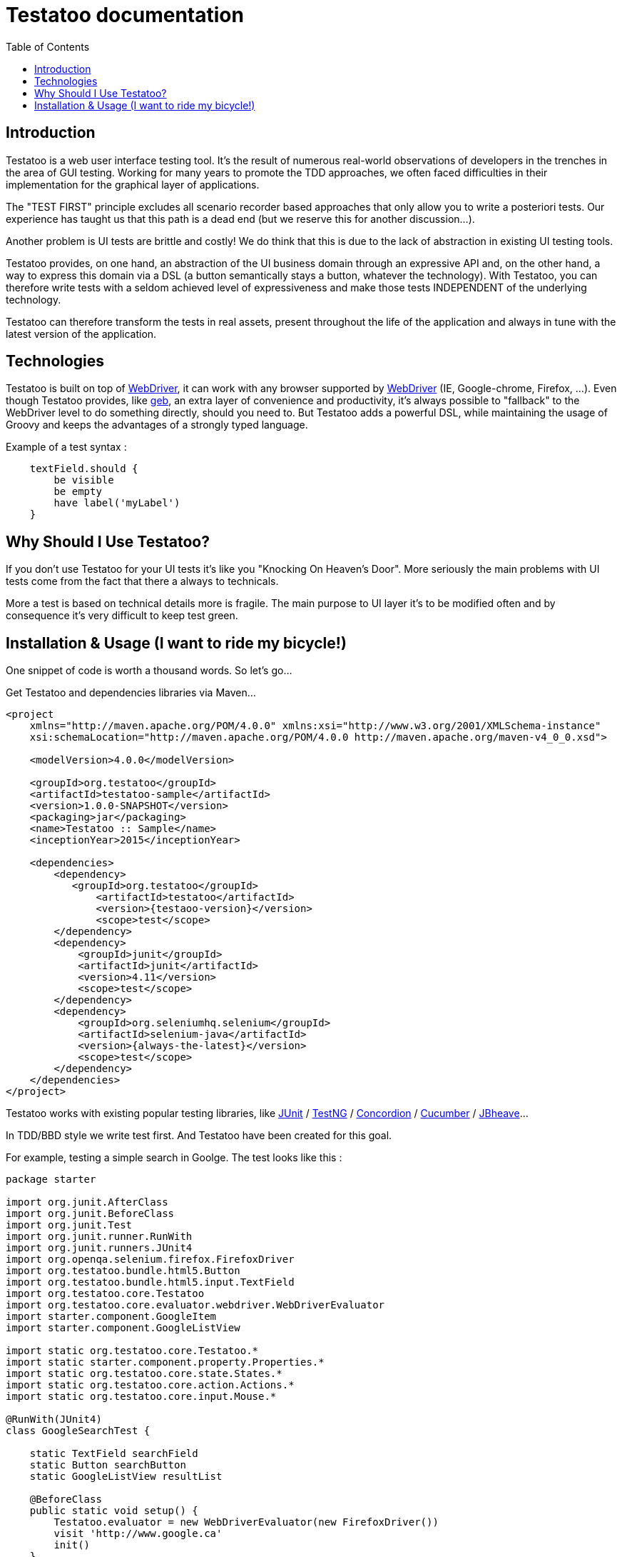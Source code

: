 = Testatoo documentation
:toc: left
:doctype: book
:icons: font
:homepage: http://www.testatoo.org
:desc: This is the Testatoo documentation
:imagesdir: images

== Introduction

Testatoo is a web user interface testing tool. It's the result of numerous real-world observations of developers in the trenches in the area of GUI testing.
Working for many years to promote the TDD approaches, we often faced difficulties in their implementation for the graphical layer of applications.

The "TEST FIRST" principle excludes all scenario recorder based approaches that only allow you to write a posteriori tests.
Our experience has taught us that this path is a dead end (but we reserve this for another discussion...).

Another problem is UI tests are brittle and costly! We do think that this is due to the lack of abstraction in existing UI testing tools.

Testatoo provides, on one hand, an abstraction of the UI business domain through an expressive API and, on the other hand, a way to express this domain via a DSL (a button semantically stays a button, whatever the technology).
With Testatoo, you can therefore write tests with a seldom achieved level of expressiveness and make those tests INDEPENDENT of the underlying technology.

Testatoo can therefore transform the tests in real assets, present throughout the life of the application and always in tune with the latest version of the application.

== Technologies

Testatoo is built on top of http://code.google.com/p/selenium/[WebDriver], it can work with any browser supported by https://code.google.com/p/selenium/wiki/FrequentlyAskedQuestions[WebDriver] (IE, Google-chrome, Firefox, ...).
Even though Testatoo provides, like http://www.gebish.org/testing[geb], an extra layer of convenience and productivity, it's always possible to "fallback" to the WebDriver level to do something directly, should you need to.
But Testatoo adds a powerful DSL, while maintaining the usage of Groovy and keeps the advantages of a strongly typed language.

Example of a test syntax :

[source, java]
-------------------------------------------------------------------------------
    textField.should {
        be visible
        be empty
        have label('myLabel')
    }
-------------------------------------------------------------------------------

== Why Should I Use Testatoo?

If you don't use Testatoo for your UI tests it's like you "Knocking On Heaven's Door".
More seriously the main problems with UI tests come from the fact that there a always to technicals.

More a test is based on technical details more is fragile.
The main purpose to UI layer it's to be modified often and by consequence it's very difficult to keep test green.


== Installation & Usage (I want to ride my bicycle!)

One snippet of code is worth a thousand words.
So let's go...

Get Testatoo and dependencies libraries via Maven...

[source, xml]
-------------------------------------------------------------------------------
<project
    xmlns="http://maven.apache.org/POM/4.0.0" xmlns:xsi="http://www.w3.org/2001/XMLSchema-instance"
    xsi:schemaLocation="http://maven.apache.org/POM/4.0.0 http://maven.apache.org/maven-v4_0_0.xsd">

    <modelVersion>4.0.0</modelVersion>

    <groupId>org.testatoo</groupId>
    <artifactId>testatoo-sample</artifactId>
    <version>1.0.0-SNAPSHOT</version>
    <packaging>jar</packaging>
    <name>Testatoo :: Sample</name>
    <inceptionYear>2015</inceptionYear>

    <dependencies>
        <dependency>
           <groupId>org.testatoo</groupId>
               <artifactId>testatoo</artifactId>
               <version>{testaoo-version}</version>
               <scope>test</scope>
        </dependency>
        <dependency>
            <groupId>junit</groupId>
            <artifactId>junit</artifactId>
            <version>4.11</version>
            <scope>test</scope>
        </dependency>
        <dependency>
            <groupId>org.seleniumhq.selenium</groupId>
            <artifactId>selenium-java</artifactId>
            <version>{always-the-latest}</version>
            <scope>test</scope>
        </dependency>
    </dependencies>
</project>
-------------------------------------------------------------------------------

Testatoo works with existing popular testing libraries, like http://junit.org/[JUnit] / http://testng.org/[TestNG]
 / http://concordion.org/[Concordion] / https://cucumber.io/[Cucumber] / http://jbehave.org/[JBheave]...


In TDD/BBD style we write test first. And Testatoo have been created for this goal.

For example, testing a simple search in Goolge.
The test looks like this :

[source, java]
-------------------------------------------------------------------------------
package starter

import org.junit.AfterClass
import org.junit.BeforeClass
import org.junit.Test
import org.junit.runner.RunWith
import org.junit.runners.JUnit4
import org.openqa.selenium.firefox.FirefoxDriver
import org.testatoo.bundle.html5.Button
import org.testatoo.bundle.html5.input.TextField
import org.testatoo.core.Testatoo
import org.testatoo.core.evaluator.webdriver.WebDriverEvaluator
import starter.component.GoogleItem
import starter.component.GoogleListView

import static org.testatoo.core.Testatoo.*
import static starter.component.property.Properties.*
import static org.testatoo.core.state.States.*
import static org.testatoo.core.action.Actions.*
import static org.testatoo.core.input.Mouse.*

@RunWith(JUnit4)
class GoogleSearchTest {

    static TextField searchField
    static Button searchButton
    static GoogleListView resultList

    @BeforeClass
    public static void setup() {
        Testatoo.evaluator = new WebDriverEvaluator(new FirefoxDriver())
        visit 'http://www.google.ca'
        init()
    }

    private static void init() {
        searchField = $('#lst-ib') as TextField
        searchButton = $('#sblsbb button') as Button        <1>
        resultList = $('#rso') as GoogleListView
    }

    @AfterClass
    public static void tearDown() { evaluator.close() }

    @Test
    public void simple_test() {
        resultList.should { be missing }        <2>
        searchField.should { be visible }

        fill searchField with 'groovy'          <3>
        click_on searchButton

        resultList.should { be visible }

        GoogleItem item = resultList.items[1];
        item.should {
            have title.containing('The Groovy programming language')
            have url.containing('www.groovy-lang.org')
            have description.containing('Groovy is a powerful, optionally typed and dynamic language')
        }
    }
}
-------------------------------------------------------------------------------
[NOTE]
===============================
The complete sample is https://github.com/Ovea/testatoo-sample/tree/master/src/test/groovy/starter/[testatoo-sample]

If you run the test, it should process a simple search on Google.
Some interesting elements can be shown in this test :

<1> Testatoo works with strongly typed components like TextField, Button, ListView.
    The power of Testatoo is in one hand to provide a rich list of components, and on the other one the possibility
    to easily create and compose your own components set.

<2> Testatoo uses deferred evaluation.
    We instantiate a Component event if the component is not available in the page.
    You can test if the component is missing

<3> Testatoo DSL is very clean and functional.
    Testatoo is based on a clear and powerful syntax.
    Testatoo code never refers to a technical layer Under no circumstances in this test does the underline DOM technology transpire in our code.

As you ca see the test can be write FIRST, is very high level and by consequence is very stable.

[NOTE]
===============================
As a rule, when you create a test with Testatoo, we recommend to add some default imports to facilitate the automatic completion in your favorite IDE(A).

[source, java]
-------------------------------------------------------------------------------
    import static org.testatoo.core.Testatoo.*
    import static org.testatoo.core.input.Mouse.*
    import static org.testatoo.core.input.Keyboard.*
    import static org.testatoo.core.property.Properties.*
    import static org.testatoo.core.state.States.*
    import static org.testatoo.core.action.Actions.*
-------------------------------------------------------------------------------
===============================

== Back To The Future

Well well well (My Michelle), as explained, Testatoo is a library to write functional tests. Functional tests mean SPECIFICATIONS.

As a SPECIFIER, I want to express my test (intention) BEFORE I code my UI. So, if the intention is to have
a page with two radio buttons to select the gender (male or female), the test can be expressed like this :

-------------------------------------------------------------------------------
the maleRadio should be unchecked
and it have label "Male"

the femaleRadio should be unchecked
and it have label "Female"

check the maleRadio
the maleRadio should be checked
the femaleRadio should be unchecked

check the femaleRadio
the femaleRadio should be checked
the maleRadio should be unchecked
-------------------------------------------------------------------------------

The Testatoo syntax to express this specification is :

[source, java]
-------------------------------------------------------------------------------
male_radio.should {
    be unchecked
    have label('Male')
}

female_radio.should {
    be unchecked
    have label('Female')
}

check male_radio
male_radio.should { be checked }
female_radio.should { be unchecked }

check female_radio
female_radio.should { be checked }
male_radio.should { be unchecked }
-------------------------------------------------------------------------------

Pretty close, isn't it? ;)

Testatoo provides a DSL to write tests in a natural language, easy to manipulate from a specifications point of view.
As this is a high level language, it allows tests to be written before UI coding.

YES, for the first time, with Testatoo, you can write UI functional tests FIRST (yeah we know, it's pretty cool!)

== How Testatoo Works

1 - The browser is launched through Webdriver

[source, java]
-------------------------------------------------------------------------------
evaluator =  new WebDriverEvaluator(new FirefoxDriver())
-------------------------------------------------------------------------------

You can add all the required "DesiredCapabilities" on your WebDriver config

2 - The application under test's URL is opened

[source, java]
-------------------------------------------------------------------------------
visit 'http://www.google.com' // Or open 'http://www.google.com'
-------------------------------------------------------------------------------

3 - Testatoo injects the isolated (noConflict mode) jQuery lib in the application under test. Testatoo uses the jQuery functional API
to make complex DOM evaluations.

== The Testatoo API: How to interact with content

=== The $ Function

The $ function is the access point of component creation. The $ function accept a css3 selector to target your component.

The signature of the $ function is as follows…

[source, java]
-------------------------------------------------------------------------------
$('css selector');

// Samples
$('#myId');
$('.myClass');
$('ul li:first-child');
$('[data-role=button]');
-------------------------------------------------------------------------------

Our experience demonstrated that we never need to use complex selector. If you write tests first, the component tested carries
a semantic and this semantic must be reflected in the code by a role attribute, a sequence in a form of course an ID but in the best case
with a specific tag (with Angular Directive or Web Components)

Once the component is selected, it *MUST BE TYPED* throw the *"as"* keyword.

[source, java]
-------------------------------------------------------------------------------
TextField textField = $('#text_field') as TextField
Button button = $('#button') as Button
-------------------------------------------------------------------------------

But wait a moment: How can you know if a button is a button!? Indeed, in  HTML, a Button can be represented in many ways.

[source, html]
-------------------------------------------------------------------------------
<button id="button">My Button</button>
<input id="button" type="button" value="My Button">
<input id="button" type="submit" value="My Button">

-------------------------------------------------------------------------------

This is the magic of Testatoo. We will see later how this works and how to override this behavior, to easily add new component types.

WARNING: The $ function *NEED* to target an *UNIQUE* component. If you want to work with list of components you need to use the $$ function.

This code fail
[source, java]
-------------------------------------------------------------------------------
Item item = $('#mySelect option') as Item;
item.should { be visible }
-------------------------------------------------------------------------------
We target through the selector expression a list of items (options) of a select and evaluate the visibility.
This code fail with the message *"Component defined by jQuery expression $('#mySelect option') is not unique: got x"*

=== The $$ Function

The $$ function allow to make assertion on a list of elements.

[source, java]
-------------------------------------------------------------------------------
Components<TextField> textFields = $$('[type="text"]') of TextField     // Find all TextField in the page
assert textFields.size() == 3

textFields.each {           // Iterate on TextFields
    it.should {
        be enabled
        be visible
        be empty
    }
}

on textFields enter 'My Value!' // Enter 'My Value!' on all TextFields

textFields.each {
    it.should {
        be filled
        have text('My Value!')
    }
}

-------------------------------------------------------------------------------

=== Evaluate State

States evaluations are applied thought the keyword *be*

[source, java]
-------------------------------------------------------------------------------
Button button = $('#button') as Button
button.should {
  be enabled
  be visible
}

// Or

assert button.is(enabled)
assert button.is(visible)
-------------------------------------------------------------------------------

=== Evaluate Property

Properties evaluations are applied thought the keyword *have*

[source, java]
-------------------------------------------------------------------------------
Button button = $('#button') as Button
button.should {
  have text('Ok')
}

// Or

assert button.has(Text) == 'Ok'
-------------------------------------------------------------------------------

All properties that implied a *String* support some pattern methods

[options="header"]
|====================================================================================================
| Method            |   Description
| *startsWith*      |   Matches values that start with the given value
| *contains*        |	Matches values that contain the given value anywhere
| *endsWith*	    |	Matches values that end with the given value
| *containsWord*	|	Matches values that contain the given value surrounded by either whitespace or the beginning or end of the value
| *notStartsWith*	|	Matches values that DO NOT start with the given value
| *notContains*	    |	Matches values that DO NOT contain the given value anywhere
| *notEndsWith*	    |	Matches values that DO NOT end with the given value
| *notContainsWord* |	Matches values that DO NOT contain the given value surrounded by either whitespace or the beginning or end of the value
|====================================================================================================

=== The Action

Testatoo allow specifier to interact with the application thought the usage of default input like Keyboard and Mouse.

WARNING: Finger / Pointer are not supported for the moment

==== Mouse

The mouse usages supported are :

*click_on*, +
*double_click_on*, +
*right_click_on*, +
*hovering_mouse_on*, +
*drag ... on ...*

[source, java]
-------------------------------------------------------------------------------
Button button = $('#button') as Button
Panel panel_1 = $('#Panel_1) as Panel
Panel panel_2 = $('#Panel_2) as Panel

click_on button
double_click_on button
right_click_on button
hovering_mouse_on panel_1
drag panel_1 on panel_2
-------------------------------------------------------------------------------

==== Keyboard

For the keyboard input we have done a nice work to make this easy.
One Method to rule them all: *the type(...) method*

[source, java]
-------------------------------------------------------------------------------
TextField textField = $('#textfield') as TextField

click_on textField
type('testatoo')
-------------------------------------------------------------------------------

If you need the usage of a simple key modifier.

[source, java]
-------------------------------------------------------------------------------
TextField textField = $('#textfield') as TextField

click_on textField
type(SHIFT + 'testatoo')
-------------------------------------------------------------------------------

Or a complex.

[source, java]
-------------------------------------------------------------------------------
TextField textField = $('#textfield') as TextField

click_on textField
type(CTRL + ALT + SHIFT + 'x')
-------------------------------------------------------------------------------

=== The Components

Testatoo comes with a bunch of predefined HTML components. These components are not only the standard representation of HTML elements,
but also a powerful base to build your own components. Each component supports States and Properties. One of the strength of Testatoo
is the capability to add support for new States and Properties and to override existing States and Properties, on existing or new components.

==== Component (the base Class)
[source, java]
-------------------------------------------------------------------------------
Component component = $('#component') as Component <1>
component.should {
    be enabled
    be disabled
    be available    <2>
    be missing
    be hidden
    be visible
}
-------------------------------------------------------------------------------

<1> *All other components in Testatoo inherit from it*
<2> *All components owns this base states*

==== Button

image::components/Button.png[Button]

[source, java]
-------------------------------------------------------------------------------
Button button = $('#button') as Button
button.should {
    have text('My Button Text')
}

clickOn button
-------------------------------------------------------------------------------

==== CheckBox

image::components/CheckBox.png[CheckBox]

[source, java]
-------------------------------------------------------------------------------
CheckBox checkbox = $('#checkbox') as CheckBox
checkbox.should {
    have label('Check me out ')
    be unchecked
}

clickOn checkbox    // Check the checkbox
//  OR
check checkbox      // Check the checkbox or throw and exception if the checkbox is already checked
-------------------------------------------------------------------------------

image::components/CheckBox_checked.png[CheckBox]

[source, java]
-------------------------------------------------------------------------------
CheckBox checkbox = $('#checkbox') as CheckBox
checkbox.should {
    have label('Check me out ')
    be checked
}

clickOn checkbox    // Uncheck the checkbox
//  OR
uncheck checkbox    // Uncheck the checkbox or throw and exception if the checkbox is already checked
-------------------------------------------------------------------------------

==== Radio

image::components/Radio.png[Radio]

[source, java]
-------------------------------------------------------------------------------
Radio radio_checked = $('#radio_1') as Radio
Radio radio_unchecked = $('#radio_2') as Radio

radio_checked.should {
    have label('Radio label checked')
    be checked
}

radio_unchecked.should {
    have label('Radio label unchecked')
    be unchecked
}

clickOn radio_unchecked     // Check the radio
//  OR
check radio_unchecked       // Check the radio

check radio_checked         // Throw an exception (the radio is already checked)
uncheck radio_checked       // Throw an exception (cannot unckeck a Radio)
-------------------------------------------------------------------------------

==== DropDown

image::components/DropDown.png[DropDown]

[source, java]
-------------------------------------------------------------------------------
DropDown dropdown = $('#dropdown') as DropDown
dropdown.should {
    have label('OS')
    have selectedItems('None')

    have 8.items
    have items('None', 'Ubuntu', 'Fedora', 'Gentoo', 'XP', 'Vista', 'FreeBSD', 'OpenBSD')

    have 3.groupItems
    have groupItems('linux', 'win32', 'BSD')
}

// TODO express that testatoo match Label or text on value

on dropdown select 'Ubuntu'   // Select the 'Ubuntu' in the dropdown or throw an exception if the item is disabled
-------------------------------------------------------------------------------

==== GroupItem
[source, java]
-------------------------------------------------------------------------------
DropDown dropdown = $('#dropdown') as DropDown
GroupItem group = dropdown.groupItems[0]

group.should {
    have label('linux')
    have items('Ubuntu', 'Fedora', 'Gentoo')
}
-------------------------------------------------------------------------------

==== Item
[source, java]
-------------------------------------------------------------------------------
DropDown dropdown = $('#dropdown') as DropDown
Item item = dropdown.item[1]
item.should {
    be unselected
    have label('Ubuntu')
}
-------------------------------------------------------------------------------

==== ListBox

image::components/ListBox_1.png[ListBox]

This image show all the items available in the ListBox

image::components/ListBox_2.png[ListBox]

[source, java]
-------------------------------------------------------------------------------
ListBox listBox = $('#cities') as ListBox
listbox.should {
    have label('Cities list')
    have 6.items
    have items('Montreal', 'Quebec', 'Montpellier', 'New York', 'Casablanca', 'Munich')
    have selectedItems('Montreal')

    have 3.visibleItems     // See the first image
    be multiSelectable      // We can select more than on item
}

// Try to select an another item with a control + click
CTRL.click listBox.items[2]
//  OR
select listBox.items[2]
//  OR
Item montpellier = listBox.items[2]
on listBox select montpellier

listbox.should {
    have selectedItems('Montreal', 'Montpellier')
}

select listBox.items[2]     // Throw an exception if we try to select a disabled element

unselect listBox.items[0]   // Can unselect an item
listbox.should {
    have selectedItems('Montpellier')
}
-------------------------------------------------------------------------------

==== ListView

image::components/ListView.png[ListBox]

[source, java]
-------------------------------------------------------------------------------
ListView listView = $('#list_view') as ListView
listView.should {
    have 5.items
    have items('Item 1', 'Item 2', 'Item 3', 'Item 4', 'Item 5')
}

listView.items[0].should { have value('Item 1') }
-------------------------------------------------------------------------------

==== DataGrid

image::components/DataGrid.png[DataGrid]

[source, java]
-------------------------------------------------------------------------------
DataGrid data_grid = $('#data_grid') as DataGrid
data_grid.should {
    have 3.columns
    have 4.rows
}

// Can work at the Column Level
Column column = data_grid.columns[0]
column.should {
    have title('Column 1 title')
    have 4.cells
}

// Get Column by title
data_grid.column('Column 1 title').should { have 4.cells }

// Or at the Row Level
Row row = data_grid.rows[0]
row.should {
    have 3.cells
}

// Can evaluate a cell
row.cells[1].should {
    have value('cell 12')
}
-------------------------------------------------------------------------------

==== Form

image::components/Form.png[Form]

[source, java]
-------------------------------------------------------------------------------
Form form = $('#form') as Form
EmailField email_field = $('#email') as EmailField
PasswordField password_field = $('#password') as PasswordField
Button submit_button = $('#submit]') as Button
Button reset_button = $('#reset') as Button


form.should {
    contains(
        emailField,
        passwordField,
        submit_button,
        reset_button
    )
}

// Could Submit the form
submit form
// OR
clickOn submit_button

// Could Reset the form
reset form
// OR
clickOn reset_button
-------------------------------------------------------------------------------

==== INPUT

===== TextField

image::components/TextField.png[TextField]

[source, java]
-------------------------------------------------------------------------------
TextField textField = $('#text_field') as TextField
textField.should {
    have label('Text')
    have placeholder('Text')
    be empty
    be optional     // Or required
}
-------------------------------------------------------------------------------


===== PasswordField

image::components/PasswordField.png[PasswordField]

[source, java]
-------------------------------------------------------------------------------
-------------------------------------------------------------------------------

===== DateTimeField
[source, java]
-------------------------------------------------------------------------------
-------------------------------------------------------------------------------

===== EmailField
[source, java]
-------------------------------------------------------------------------------
-------------------------------------------------------------------------------

===== MonthField
[source, java]
-------------------------------------------------------------------------------
-------------------------------------------------------------------------------

===== ColorField
[source, java]
-------------------------------------------------------------------------------
-------------------------------------------------------------------------------

===== SearchField
[source, java]
-------------------------------------------------------------------------------
-------------------------------------------------------------------------------

===== TimeField
[source, java]
-------------------------------------------------------------------------------
-------------------------------------------------------------------------------

===== URLField
[source, java]
-------------------------------------------------------------------------------
-------------------------------------------------------------------------------

===== WeekField
[source, java]
-------------------------------------------------------------------------------
-------------------------------------------------------------------------------

===== DateField
[source, java]
-------------------------------------------------------------------------------
-------------------------------------------------------------------------------

===== RangeField
[source, java]
-------------------------------------------------------------------------------
-------------------------------------------------------------------------------

===== NumberField
[source, java]
-------------------------------------------------------------------------------
-------------------------------------------------------------------------------

===== PhoneField
[source, java]
-------------------------------------------------------------------------------
-------------------------------------------------------------------------------



[options="header"]
|=========================================================================================================================================================================
| Component               |                   Properties                                                      |                    States

|      *TextField*        |   Placeholder, Label, Text, Value                                                 |   Enabled, Disabled, Available, Missing, Hidden, Visible, *Empty*, *Filled*, *Optional*, *Required*
|      *PasswordField*    |   Placeholder, Label, Text, Value                                                 |   Enabled, Disabled, Available, Missing, Hidden, Visible, *Empty*, *Filled*, *Optional*, *Required*
|      *DateTimeField*    |   Placeholder, Label, Text, Value                                                 |   Enabled, Disabled, Available, Missing, Hidden, Visible, *Empty*, *Filled*, *Optional*, *Required*
|      *EmailField*       |   Placeholder, Label, Text, Value                                                 |   Enabled, Disabled, Available, Missing, Hidden, Visible, *Empty*, *Filled*, *Optional*, *Required*
|      *MonthField*       |   Placeholder, Label, Text, Value                                                 |   Enabled, Disabled, Available, Missing, Hidden, Visible, *Empty*, *Filled*, *Optional*, *Required*
|      *ColorField*       |   Placeholder, Label, Text, Value                                                 |   Enabled, Disabled, Available, Missing, Hidden, Visible, *Empty*, *Filled*, *Optional*, *Required*
|      *SearchField*      |   Placeholder, Label, Text, Value                                                 |   Enabled, Disabled, Available, Missing, Hidden, Visible, *Empty*, *Filled*, *Optional*, *Required*
|      *TimeField*        |   Placeholder, Label, Text, Value                                                 |   Enabled, Disabled, Available, Missing, Hidden, Visible, *Empty*, *Filled*, *Optional*, *Required*
|      *URLField*         |   Placeholder, Label, Text, Value                                                 |   Enabled, Disabled, Available, Missing, Hidden, Visible, *Empty*, *Filled*, *Optional*, *Required*
|      *WeekField*        |   Placeholder, Label, Text, Value                                                 |   Enabled, Disabled, Available, Missing, Hidden, Visible, *Empty*, *Filled*, *Optional*, *Required*
|      *DateField*        |   Minimum, Maximum, Step, Placeholder, Label, Text, Value                         |   Enabled, Disabled, Available, Missing, Hidden, Visible, *Empty*, *Filled*, *Optional*, *Required*
|      *RangeField*       |   Minimum, Maximum, Step, Placeholder, Label, Text, Value                         |   Enabled, Disabled, Available, Missing, Hidden, Visible, *Empty*, *Filled*, *Optional*, *Required*
|      *NumberField*      |   Minimum, Maximum, Step, Placeholder, Label, Text, Value                         |   Enabled, Disabled, Available, Missing, Hidden, Visible, *Empty*, *Filled*, *Optional*, *Required*
|      *PhoneField*       |   Pattern, Placeholder, Label, Text, Value                                        |   Enabled, Disabled, Available, Missing, Hidden, Visible, *Empty*, *Filled*, *Optional*, *Required*




|      *Heading*          |   Text                                                                            |   Enabled, Disabled, Available, Missing, Hidden, Visible
|      *Image*            |   Source                                                                          |   Enabled, Disabled, Available, Missing, Hidden, Visible
|      *Link*             |   Text,  Reference                                                                |   Enabled, Disabled, Available, Missing, Hidden, Visible
|      *Panel*            |   Title                                                                           |   Enabled, Disabled, Available, Missing, Hidden, Visible
|=========================================================================================================================================================================



== Under the hood (Welcome to the Jungle)

So, now you have probably write and execute your first test, you encounter the first obstacle.
Yes indeed now we need to create un custom component like a Progress Bar, a Date Picker, a Carousel or some Tab Panel.

This is here where you discover the power of Testatoo.

=== How Stuff Works










